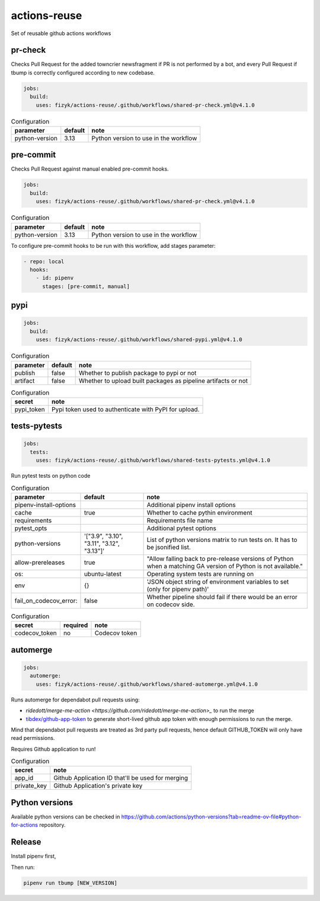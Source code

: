 actions-reuse
=============

Set of reusable github actions workflows

pr-check
--------

Checks Pull Request for the added towncrier newsfragment if PR is not performed by a bot, and every Pull Request
if tbump is correctly configured according to new codebase.

.. code-block:: yaml

    jobs:
      build:
        uses: fizyk/actions-reuse/.github/workflows/shared-pr-check.yml@v4.1.0

.. list-table:: Configuration
   :header-rows: 1

   * - parameter
     - default
     - note
   * - python-version
     - 3.13
     - Python version to use in the workflow


pre-commit
----------

Checks Pull Request against manual enabled pre-commit hooks.

.. code-block:: yaml

    jobs:
      build:
        uses: fizyk/actions-reuse/.github/workflows/shared-pr-check.yml@v4.1.0

.. list-table:: Configuration
   :header-rows: 1

   * - parameter
     - default
     - note
   * - python-version
     - 3.13
     - Python version to use in the workflow

To configure pre-commit hooks to be run with this workflow, add stages parameter:

.. code-block:: yaml

  - repo: local
    hooks:
      - id: pipenv
        stages: [pre-commit, manual]


pypi
----

.. code-block:: yaml

    jobs:
      build:
        uses: fizyk/actions-reuse/.github/workflows/shared-pypi.yml@v4.1.0

.. list-table:: Configuration
   :header-rows: 1

   * - parameter
     - default
     - note
   * - publish
     - false
     - Whether to publish package to pypi or not
   * - artifact
     - false
     - Whether to upload built packages as pipeline artifacts or not


.. list-table:: Configuration
   :header-rows: 1

   * - secret
     - note
   * - pypi_token
     - Pypi token used to authenticate with PyPI for upload.


tests-pytests
-------------

.. code-block:: yaml

    jobs:
      tests:
        uses: fizyk/actions-reuse/.github/workflows/shared-tests-pytests.yml@v4.1.0

Run pytest tests on python code


.. list-table:: Configuration
   :header-rows: 1

   * - parameter
     - default
     - note
   * - pipenv-install-options
     -
     - Additional pipenv install options
   * - cache
     - true
     - Whether to cache pythin environment
   * - requirements
     -
     - Requirements file name
   * - pytest_opts
     -
     - Additional pytest options
   * - python-versions
     - '["3.9", "3.10", "3.11", "3.12", "3.13"]'
     - List of python versions matrix to run tests on. It has to be jsonified list.
   * - allow-prereleases
     - true
     - "Allow falling back to pre-release versions of Python when a matching GA version of Python is not available."
   * - os:
     - ubuntu-latest
     - Operating system tests are running on
   * - env
     - {}
     - 'JSON object string of environment variables to set (only for pipenv path)'
   * - fail_on_codecov_error:
     - false
     - Whether pipeline should fail if there would be an error on codecov side.


.. list-table:: Configuration
   :header-rows: 1

   * - secret
     - required
     - note
   * - codecov_token
     - no
     - Codecov token

automerge
---------

.. code-block:: yaml

    jobs:
      automerge:
        uses: fizyk/actions-reuse/.github/workflows/shared-automerge.yml@v4.1.0

Runs automerge for dependabot pull requests using:

* `ridedott/merge-me-action <https://github.com/ridedott/merge-me-action>_` to run the merge
* `tibdex/github-app-token <https://github.com/tibdex/github-app-token>`_ to generate short-lived github app token with enough permissions to run the merge.

Mind that dependabot pull requests are treated as 3rd party pull requests, hence default GITHUB_TOKEN will only have read permissions.

Requires Github application to run!


.. list-table:: Configuration
   :header-rows: 1

   * - secret
     - note
   * - app_id
     - Github Application ID that'll be used for merging
   * - private_key
     - Github Application's private key

Python versions
---------------

Available python versions can be checked in `https://github.com/actions/python-versions?tab=readme-ov-file#python-for-actions <actions/python-versions>`__ repository.

Release
-------

Install pipenv first,

Then run:

.. code-block:: sh

    pipenv run tbump [NEW_VERSION]
